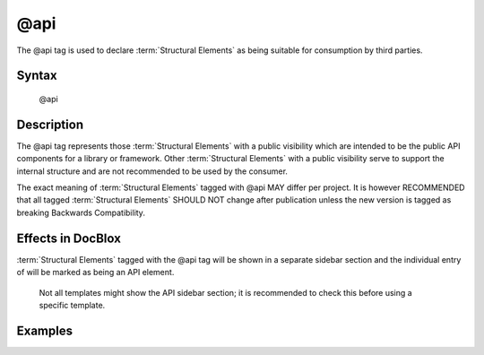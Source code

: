 @api
====

The @api tag is used to declare :term:`Structural Elements` as being suitable for
consumption by third parties.

Syntax
------

    @api

Description
-----------

The @api tag represents those :term:`Structural Elements` with a public visibility
which are intended to be the public API components for a library or framework.
Other :term:`Structural Elements` with a public visibility serve to support the
internal structure and are not recommended to be used by the consumer.

The exact meaning of :term:`Structural Elements` tagged with @api MAY differ per
project. It is however RECOMMENDED that all tagged :term:`Structural Elements` SHOULD
NOT change after publication unless the new version is tagged as breaking
Backwards Compatibility.

Effects in DocBlox
------------------

:term:`Structural Elements` tagged with the @api tag will be shown in a separate
sidebar section and the individual entry of will be marked as being an API element.

    Not all templates might show the API sidebar section; it is recommended to
    check this before using a specific template.

Examples
--------

.. code-block:: php
   :linenos:

    /**
     * This method will not change until a major release.
     *
     * @api
     *
     * @return void
     */
     function showVersion()
     {
        <...>
     }
